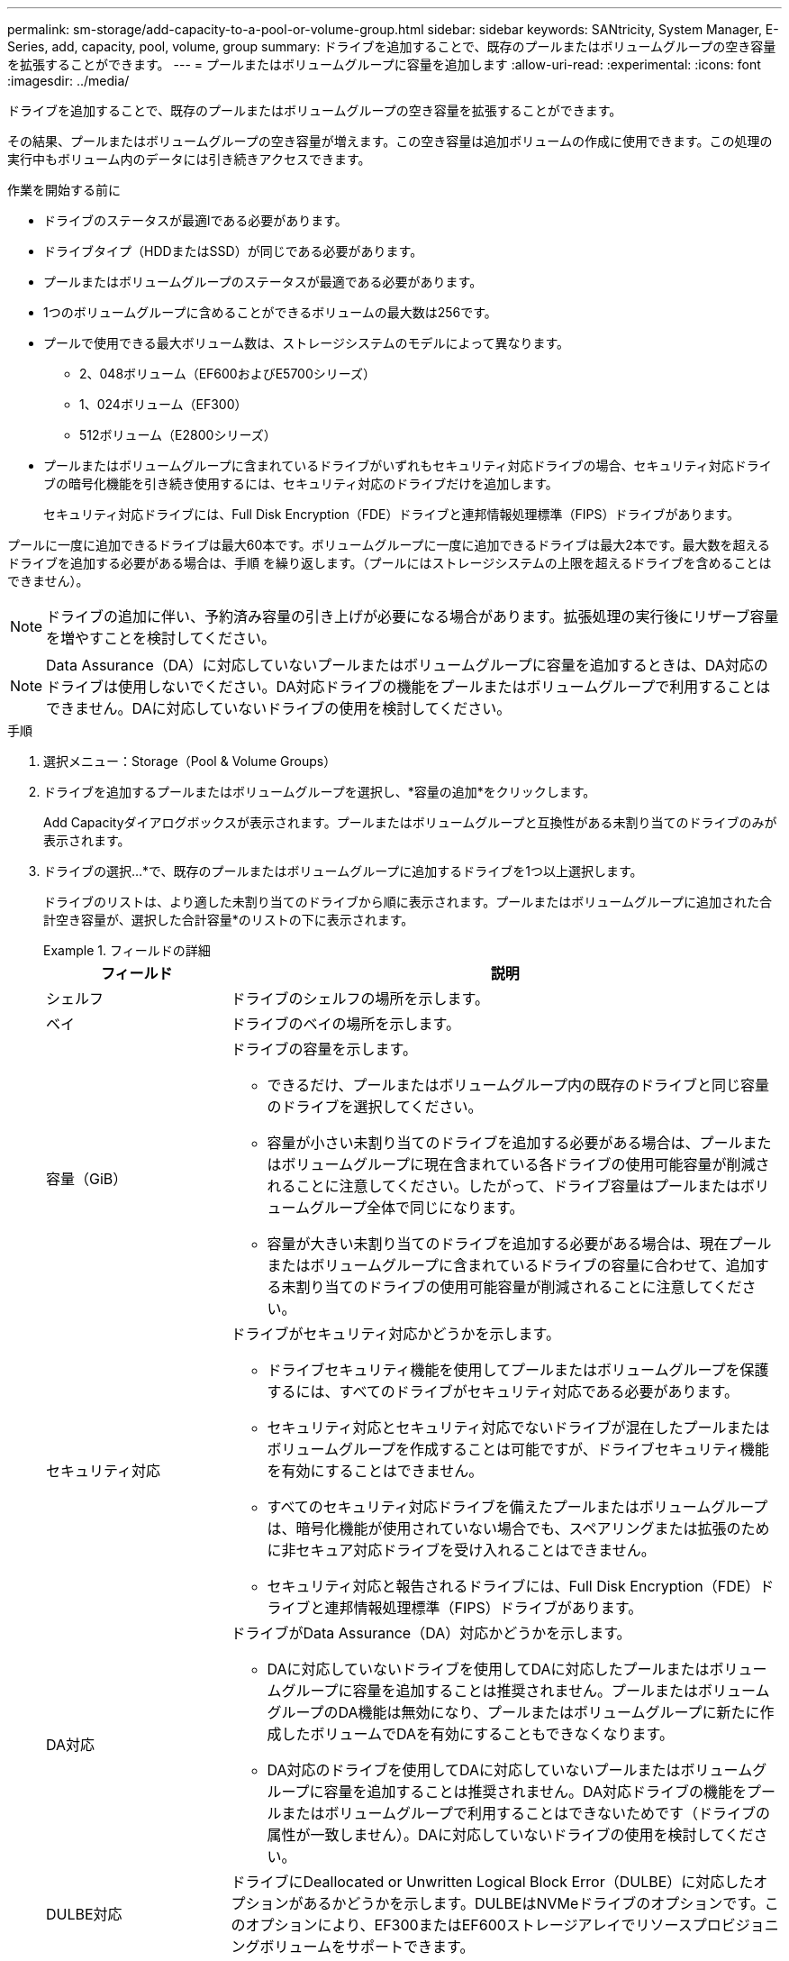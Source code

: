 ---
permalink: sm-storage/add-capacity-to-a-pool-or-volume-group.html 
sidebar: sidebar 
keywords: SANtricity, System Manager, E-Series, add, capacity, pool, volume, group 
summary: ドライブを追加することで、既存のプールまたはボリュームグループの空き容量を拡張することができます。 
---
= プールまたはボリュームグループに容量を追加します
:allow-uri-read: 
:experimental: 
:icons: font
:imagesdir: ../media/


[role="lead"]
ドライブを追加することで、既存のプールまたはボリュームグループの空き容量を拡張することができます。

その結果、プールまたはボリュームグループの空き容量が増えます。この空き容量は追加ボリュームの作成に使用できます。この処理の実行中もボリューム内のデータには引き続きアクセスできます。

.作業を開始する前に
* ドライブのステータスが最適lである必要があります。
* ドライブタイプ（HDDまたはSSD）が同じである必要があります。
* プールまたはボリュームグループのステータスが最適である必要があります。
* 1つのボリュームグループに含めることができるボリュームの最大数は256です。
* プールで使用できる最大ボリューム数は、ストレージシステムのモデルによって異なります。
+
** 2、048ボリューム（EF600およびE5700シリーズ）
** 1、024ボリューム（EF300）
** 512ボリューム（E2800シリーズ）


* プールまたはボリュームグループに含まれているドライブがいずれもセキュリティ対応ドライブの場合、セキュリティ対応ドライブの暗号化機能を引き続き使用するには、セキュリティ対応のドライブだけを追加します。
+
セキュリティ対応ドライブには、Full Disk Encryption（FDE）ドライブと連邦情報処理標準（FIPS）ドライブがあります。



プールに一度に追加できるドライブは最大60本です。ボリュームグループに一度に追加できるドライブは最大2本です。最大数を超えるドライブを追加する必要がある場合は、手順 を繰り返します。（プールにはストレージシステムの上限を超えるドライブを含めることはできません）。

[NOTE]
====
ドライブの追加に伴い、予約済み容量の引き上げが必要になる場合があります。拡張処理の実行後にリザーブ容量を増やすことを検討してください。

====
[NOTE]
====
Data Assurance（DA）に対応していないプールまたはボリュームグループに容量を追加するときは、DA対応のドライブは使用しないでください。DA対応ドライブの機能をプールまたはボリュームグループで利用することはできません。DAに対応していないドライブの使用を検討してください。

====
.手順
. 選択メニュー：Storage（Pool & Volume Groups）
. ドライブを追加するプールまたはボリュームグループを選択し、*容量の追加*をクリックします。
+
Add Capacityダイアログボックスが表示されます。プールまたはボリュームグループと互換性がある未割り当てのドライブのみが表示されます。

. ドライブの選択...*で、既存のプールまたはボリュームグループに追加するドライブを1つ以上選択します。
+
ドライブのリストは、より適した未割り当てのドライブから順に表示されます。プールまたはボリュームグループに追加された合計空き容量が、選択した合計容量*のリストの下に表示されます。

+
.フィールドの詳細
====
[cols="25h,~"]
|===
| フィールド | 説明 


 a| 
シェルフ
 a| 
ドライブのシェルフの場所を示します。



 a| 
ベイ
 a| 
ドライブのベイの場所を示します。



 a| 
容量（GiB）
 a| 
ドライブの容量を示します。

** できるだけ、プールまたはボリュームグループ内の既存のドライブと同じ容量のドライブを選択してください。
** 容量が小さい未割り当てのドライブを追加する必要がある場合は、プールまたはボリュームグループに現在含まれている各ドライブの使用可能容量が削減されることに注意してください。したがって、ドライブ容量はプールまたはボリュームグループ全体で同じになります。
** 容量が大きい未割り当てのドライブを追加する必要がある場合は、現在プールまたはボリュームグループに含まれているドライブの容量に合わせて、追加する未割り当てのドライブの使用可能容量が削減されることに注意してください。




 a| 
セキュリティ対応
 a| 
ドライブがセキュリティ対応かどうかを示します。

** ドライブセキュリティ機能を使用してプールまたはボリュームグループを保護するには、すべてのドライブがセキュリティ対応である必要があります。
** セキュリティ対応とセキュリティ対応でないドライブが混在したプールまたはボリュームグループを作成することは可能ですが、ドライブセキュリティ機能を有効にすることはできません。
** すべてのセキュリティ対応ドライブを備えたプールまたはボリュームグループは、暗号化機能が使用されていない場合でも、スペアリングまたは拡張のために非セキュア対応ドライブを受け入れることはできません。
** セキュリティ対応と報告されるドライブには、Full Disk Encryption（FDE）ドライブと連邦情報処理標準（FIPS）ドライブがあります。




 a| 
DA対応
 a| 
ドライブがData Assurance（DA）対応かどうかを示します。

** DAに対応していないドライブを使用してDAに対応したプールまたはボリュームグループに容量を追加することは推奨されません。プールまたはボリュームグループのDA機能は無効になり、プールまたはボリュームグループに新たに作成したボリュームでDAを有効にすることもできなくなります。
** DA対応のドライブを使用してDAに対応していないプールまたはボリュームグループに容量を追加することは推奨されません。DA対応ドライブの機能をプールまたはボリュームグループで利用することはできないためです（ドライブの属性が一致しません）。DAに対応していないドライブの使用を検討してください。




 a| 
DULBE対応
 a| 
ドライブにDeallocated or Unwritten Logical Block Error（DULBE）に対応したオプションがあるかどうかを示します。DULBEはNVMeドライブのオプションです。このオプションにより、EF300またはEF600ストレージアレイでリソースプロビジョニングボリュームをサポートできます。

|===
====
. [ 追加（ Add ） ] をクリックします。
+
プールまたはボリュームグループにドライブを追加する場合、プールまたはボリュームグループの次の属性が無効になるようなドライブを選択すると、確認のダイアログボックスが表示されます。

+
** シェルフ損失の保護
** ドロワー損失の保護
** Full Disk Encryption機能
** Data Assurance機能
** DULBE機能


. 続行するには、[はい]をクリックします。それ以外の場合は、[キャンセル]をクリックします。


プールまたはボリュームグループに未割り当てのドライブを追加したあと、追加のドライブを含めるためにプールまたはボリュームグループの各ボリューム内のデータが再配置されます。
